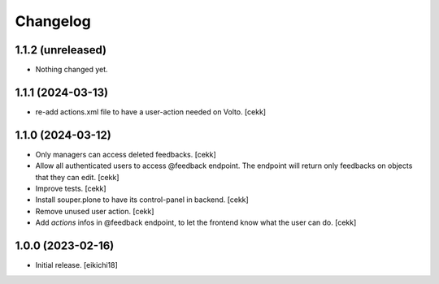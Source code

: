 Changelog
=========


1.1.2 (unreleased)
------------------

- Nothing changed yet.


1.1.1 (2024-03-13)
------------------

- re-add actions.xml file to have a user-action needed on Volto.
  [cekk]


1.1.0 (2024-03-12)
------------------

- Only managers can access deleted feedbacks.
  [cekk]
- Allow all authenticated users to access @feedback endpoint.
  The endpoint will return only feedbacks on objects that they can edit.
  [cekk]
- Improve tests.
  [cekk]
- Install souper.plone to have its control-panel in backend.
  [cekk]
- Remove unused user action.
  [cekk]
- Add `actions` infos in @feedback endpoint, to let the frontend know what the user can do.
  [cekk]

1.0.0 (2023-02-16)
------------------

- Initial release.
  [eikichi18]
